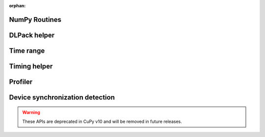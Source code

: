 :orphan:

.. This page is to generate documentation for deprecated APIs removed from the
   public table of contents.

NumPy Routines
--------------

.. autosummary::
   :toctree: generated/

   # Removed in NumPy v2.0
   cupy.asfarray

   # Marked deprecated in NumPy v2.0
   cupy.in1d
   cupy.row_stack
   cupy.trapz

DLPack helper
-------------

.. autosummary::
   :toctree: generated/

   cupy.fromDlpack

Time range
----------

.. autosummary::
   :toctree: generated/

   cupy.prof.TimeRangeDecorator
   cupy.prof.time_range

Timing helper
-------------

.. autosummary::
   :toctree: generated/

   cupyx.time.repeat

Profiler
--------

.. autosummary::
   :toctree: generated/

   cupy.cuda.profile
   cupy.cuda.profiler.start
   cupy.cuda.profiler.stop

Device synchronization detection
--------------------------------

.. warning::

   These APIs are deprecated in CuPy v10 and will be removed in future releases.

.. autosummary::
   :toctree: generated/

   cupyx.allow_synchronize
   cupyx.DeviceSynchronized
